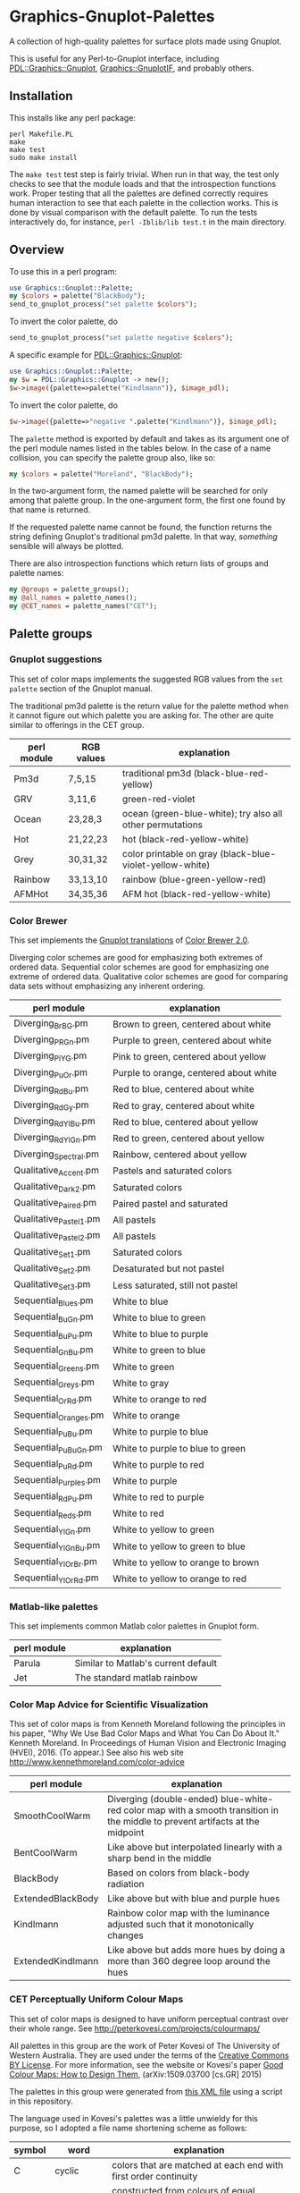 
* Graphics-Gnuplot-Palettes

A collection of high-quality palettes for surface plots made using Gnuplot.

This is useful for any Perl-to-Gnuplot interface, including
[[https://metacpan.org/pod/PDL::Graphics::Gnuplot][PDL::Graphics::Gnuplot]], [[https://metacpan.org/pod/Graphics::GnuplotIF][Graphics::GnuplotIF]], and probably others.

** Installation

This installs like any perl package:

  #+BEGIN_EXAMPLE
  perl Makefile.PL
  make
  make test
  sudo make install
  #+END_EXAMPLE

The ~make test~ test step is fairly trivial.  When run in that way,
the test only checks to see that the module loads and that the
introspection functions work.  Proper testing that all the palettes
are defined correctly requires human interaction to see that each
palette in the collection works.  This is done by visual comparison
with the default palette.  To run the tests interactively do, for
instance, ~perl -Iblib/lib test.t~ in the main directory.

** Overview

To use this in a perl program:

  #+BEGIN_SRC perl
  use Graphics::Gnuplot::Palette;
  my $colors = palette("BlackBody");
  send_to_gnuplot_process("set palette $colors");
  #+END_SRC

To invert the color palette, do 

  #+BEGIN_SRC perl
  send_to_gnuplot_process("set palette negative $colors");
  #+END_SRC

A specific example for [[https://metacpan.org/pod/PDL::Graphics::Gnuplot][PDL::Graphics::Gnuplot]]:
  #+BEGIN_SRC perl
  use Graphics::Gnuplot::Palette;
  my $w = PDL::Graphics::Gnuplot -> new();
  $w->image({palette=>palette("Kindlmann")}, $image_pdl);
  #+END_SRC

To invert the color palette, do 

  #+BEGIN_SRC perl
  $w->image({palette=>"negative ".palette("Kindlmann")}, $image_pdl);
  #+END_SRC

The ~palette~ method is exported by default and takes as its argument
one of the perl module names listed in the tables below.  In the case
of a name collision, you can specify the palette group also, like so:

  #+BEGIN_SRC perl
  my $colors = palette("Moreland", "BlackBody");
  #+END_SRC

In the two-argument form, the named palette will be searched for only
among that palette group.  In the one-argument form, the first one
found by that name is returned.

If the requested palette name cannot be found, the function returns
the string defining Gnuplot's traditional pm3d palette.  In that way,
/something/ sensible will always be plotted.

There are also introspection functions which return lists of groups
and palette names:

  #+BEGIN_SRC perl
  my @groups = palette_groups();
  my @all_names = palette_names();
  my @CET_names = palette_names("CET");
  #+END_SRC


** Palette groups

*** Gnuplot suggestions

 This set of color maps implements the suggested RGB values from the
 ~set palette~ section of the Gnuplot manual.

 The traditional pm3d palette is the return value for the palette
 method when it cannot figure out which palette you are asking for.
 The other are quite similar to offerings in the CET group.

 | perl module | RGB values | explanation                                               |
 |-------------+------------+-----------------------------------------------------------|
 | Pm3d        | 7,5,15     | traditional pm3d (black-blue-red-yellow)                  |
 | GRV         | 3,11,6     | green-red-violet                                          |
 | Ocean       | 23,28,3    | ocean (green-blue-white); try also all other permutations |
 | Hot         | 21,22,23   | hot (black-red-yellow-white)                              |
 | Grey        | 30,31,32   | color printable on gray (black-blue-violet-yellow-white)  |
 | Rainbow     | 33,13,10   | rainbow (blue-green-yellow-red)                           |
 | AFMHot      | 34,35,36   | AFM hot (black-red-yellow-white)                          |

*** Color Brewer

This set implements the [[https://github.com/aschn/gnuplot-colorbrewer][Gnuplot translations]] of [[http://colorbrewer2.org/][Color Brewer 2.0]].

Diverging color schemes are good for emphasizing both extremes of
ordered data.  Sequential color schemes are good for emphasizing one
extreme of ordered data.  Qualitative color schemes are good for
comparing data sets without emphasizing any inherent ordering.


 | perl module            | explanation                            |
 |------------------------+----------------------------------------|
 | Diverging_BrBG.pm      | Brown to green, centered about white   |
 | Diverging_PRGn.pm      | Purple to green, centered about white  |
 | Diverging_PiYG.pm      | Pink to green, centered about yellow   |
 | Diverging_PuOr.pm      | Purple to orange, centered about white |
 | Diverging_RdBu.pm      | Red to blue, centered about white      |
 | Diverging_RdGy.pm      | Red to gray, centered about white      |
 | Diverging_RdYlBu.pm    | Red to blue, centered about yellow     |
 | Diverging_RdYlGn.pm    | Red to green, centered about yellow    |
 | Diverging_Spectral.pm  | Rainbow, centered about yellow         |
 | Qualitative_Accent.pm  | Pastels and saturated colors           |
 | Qualitative_Dark2.pm   | Saturated colors                       |
 | Qualitative_Paired.pm  | Paired pastel and saturated            |
 | Qualitative_Pastel1.pm | All pastels                            |
 | Qualitative_Pastel2.pm | All pastels                            |
 | Qualitative_Set1.pm    | Saturated colors                       |
 | Qualitative_Set2.pm    | Desaturated but not pastel             |
 | Qualitative_Set3.pm    | Less saturated, still not pastel       |
 | Sequential_Blues.pm    | White to blue                          |
 | Sequential_BuGn.pm     | White to blue to green                 |
 | Sequential_BuPu.pm     | White to blue to purple                |
 | Sequential_GnBu.pm     | White to green to blue                 |
 | Sequential_Greens.pm   | White to green                         |
 | Sequential_Greys.pm    | White to gray                          |
 | Sequential_OrRd.pm     | White to orange to red                 |
 | Sequential_Oranges.pm  | White to orange                        |
 | Sequential_PuBu.pm     | White to purple to blue                |
 | Sequential_PuBuGn.pm   | White to purple to blue to green       |
 | Sequential_PuRd.pm     | White to purple to red                 |
 | Sequential_Purples.pm  | White to purple                        |
 | Sequential_RdPu.pm     | White to red to purple                 |
 | Sequential_Reds.pm     | White to red                           |
 | Sequential_YlGn.pm     | White to yellow to green               |
 | Sequential_YlGnBu.pm   | White to yellow to green to blue       |
 | Sequential_YlOrBr.pm   | White to yellow to orange to brown     |
 | Sequential_YlOrRd.pm   | White to yellow to orange to red       |

*** Matlab-like palettes

 This set implements common Matlab color palettes in Gnuplot form.

 | perl module | explanation                         |
 |-------------+-------------------------------------|
 | Parula      | Similar to Matlab's current default |
 | Jet         | The standard matlab rainbow         |

*** Color Map Advice for Scientific Visualization

 This set of color maps is from Kenneth Moreland following the
 principles in his paper, "Why We Use Bad Color Maps and What You Can
 Do About It." Kenneth Moreland. In Proceedings of Human Vision and
 Electronic Imaging (HVEI), 2016. (To appear.)  See also his web site
 http://www.kennethmoreland.com/color-advice

 | perl module        | explanation                                                                                                                   |
 |--------------------+-------------------------------------------------------------------------------------------------------------------------------|
 | SmoothCoolWarm     | Diverging (double-ended) blue-white-red color map with a smooth transition in the middle to prevent artifacts at the midpoint |
 | BentCoolWarm       | Like above but interpolated linearly with a sharp bend in the middle                                                          |
 | BlackBody          | Based on colors from black-body radiation                                                                                     |
 | ExtendedBlackBody  | Like above but with blue and purple hues                                                                                      |
 | Kindlmann          | Rainbow color map with the luminance adjusted such that it monotonically changes                                              |
 | ExtendedKindlmann  | Like above but adds more hues by doing a more than 360 degree loop around the hues                                            |


*** CET Perceptually Uniform Colour Maps

 This set of color maps is designed to have uniform perceptual contrast
 over their whole range.  See http://peterkovesi.com/projects/colourmaps/

 All palettes in this group are the work of Peter Kovesi of The
 University of Western Australia.  They are used under the terms of the
 [[http://creativecommons.org/licenses/by/4.0/][Creative Commons BY License]].  For more information, see the website or
 Kovesi's paper [[http://arxiv.org/pdf/1509.03700.pdf][Good Colour Maps: How to Design Them]], (arXiv:1509.03700
 [cs.GR] 2015)

 The palettes in this group were generated from [[http://peterkovesi.com/projects/colourmaps/CETperceptual_ParaView.xml][this XML file]] using a
 script in this repository.

 The language used in Kovesi's palettes was a little unwieldy for this
 purpose, so I adopted a file name shortening scheme as follows:

 | symbol | word        | explanation                                                                           |
 |--------+-------------+---------------------------------------------------------------------------------------|
 | C      | cyclic      | colors that are matched at each end with first order continuity                       |
 | I      | isoluminant | constructed from colours of equal perceptual lightness                                |
 | L      | linear      | color lightness values that increase or decrease linearly over the colour map's range |
 | D      | divergent   | follow some pattern of symmetry about their center                                    |
 | RB     | rainbow     | nominally follow some representation of the color spectrum                            |

 And here are is the connection between perl module names and original
 color map names.  The astute will note that a couple of the originals
 are lost due to the file name shortening scheme.

 | perl module     | original name                     |
 |-----------------+-----------------------------------|
 | L_grey          | linear_grey_0-100_c0              |
 | L_kryw          | linear_kryw_5-100_c67             |
 | L_kry           | linear_kry_5-98_c75               |
 | L_green         | linear_green_5-95_c69             |
 | L_blue          | linear_blue_5-95_c73              |
 | L_bmw           | linear_bmw_5-95_c89               |
 | L_bmy           | linear_bmy_10-95_c78              |
 | L_bgyw          | linear_bgyw_15-100_c68            |
 | L_gow           | linear_gow_60-85_c27              |
 | L_blue          | linear_blue_95-50_c20             |
 | L_ternary-red   | linear_ternary-red_0-50_c52       |
 | L_ternary-green | linear_ternary-green_0-46_c42     |
 | L_ternary-blue  | linear_ternary-blue_0-44_c57      |
 | D_bwr           | diverging_bwr_40-95_c42           |
 | D_gwv           | diverging_gwv_55-95_c39           |
 | D_gwr           | diverging_gwr_55-95_c38           |
 | D_bkr           | diverging_bkr_55-10_c35           |
 | D_bky           | diverging_bky_60-10_c30           |
 | D_L_bjy         | diverging-linear_bjy_30-90_c45    |
 | D_L_bjr         | diverging-linear_bjr_30-55_c53    |
 | D_bwr           | diverging_bwr_55-98_c37           |
 | D_cwm           | diverging_cwm_80-100_c22          |
 | D_RB_bgymr      | diverging-rainbow_bgymr_45-85_c67 |
 | RB_bgyrm        | rainbow_bgyrm_35-85_c71           |
 | RB_bgyr         | rainbow_bgyr_35-85_c73            |
 | C_mrybm         | cyclic_mrybm_35-75_c68            |
 | C_mygbm         | cyclic_mygbm_30-95_c78            |
 | C_wrwbw         | cyclic_wrwbw_40-90_c42            |
 | C_grey          | cyclic_grey_15-85_c0              |
 | I_cgo           | isoluminant_cgo_70_c39            |
 | I_cm            | isoluminant_cm_70_c39             |
 | D_I_cjo         | diverging-isoluminant_cjo_70_c25  |
 | D_I_cjm         | diverging-isoluminant_cjm_75_c24  |

 The original file names are explained in an image 
 from [[http://peterkovesi.com/projects/colourmaps/][Kovesi's web site]].  The following text is copied from 
 there.  Examples are given for each color map at the web site.

 [[http://peterkovesi.com/projects/colourmaps/NamingConvention.png]]

 + A colour map may have more than one attribute. For example,
   diverging-isoluminant (D_I).

 + Lightness values can range from 0 to 100. For linear colour maps the
   two lightness values indicate the first and last lightness values in
   the map. For diverging colour maps the second value indicates the
   lightness value of the centre point of the colour map (unless it is
   a diverging-linear colour map). For cyclic and rainbow colour maps
   the two values indicate the minimum and maximum lightness
   values. Isoluminant colour maps have only one lightness value.

 + The string of characters indicating the nominal hue sequence uses
   the following code

     | r - red    | g - green   | b - blue   |
     | c - cyan   | m - magenta | y - yellow |
     | o - orange | v - violet  |            |
     | k - black  | w - white   | j - grey   |

   ('j' rhymes with grey). Thus a 'heat' style colour map would be
   indicated by the string 'kryw'. If the colour map is predominantly
   one colour then the full name of that colour may be used. Note these
   codes are mainly used to indicate the hues of the colour map
   independent of the lightness/darkness and saturation of the colors.

 + Mean chroma/saturation is an indication of vividness of the color
   map. A value of 0 corresponds to a grey scale. A value of 50 or more
   will indicate a vivid colour map.
  
 + Depending on whether a cyclic colour map is being used to render
   data that is cyclic over 360 or 180 degrees a cyclic shift of 25%
   may be applied.

*** Others

+ [[https://datascience.lanl.gov/colormaps.html][LANL Data Science]]

+ [[http://scipy-cookbook.readthedocs.org/items/Matplotlib_Show_colormaps.html][Matplotlib's color map library]]

+ [[https://github.com/bids/colormap][A set of new matplotlib color maps]]
